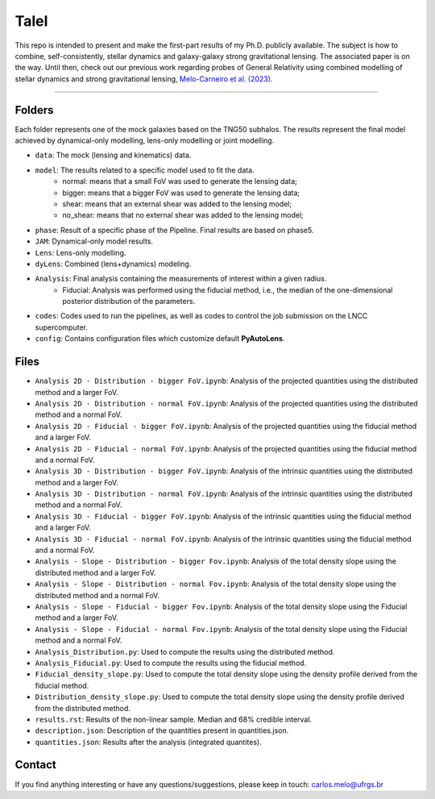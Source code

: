 TaleI
========
This repo is intended to present and make the first-part results of my Ph.D. publicly available.
The subject is how to combine, self-consistently, stellar dynamics and galaxy-galaxy strong gravitational lensing.
The associated paper is on the way. Until then, check out our previous work regarding probes of General Relativity using combined modelling of stellar dynamics and strong gravitational lensing,  `Melo-Carneiro et al. (2023) <https://ui.adsabs.harvard.edu/abs/2023MNRAS.520.1613M/abstract>`_. 

-------------------------------------------------------------------------------

Folders
-------
Each folder represents one of the mock galaxies based on the TNG50 subhalos. The results represent the final model achieved by dynamical-only modelling, lens-only modelling or joint modelling. 

- ``data``: The mock (lensing and kinematics) data.
- ``model``: The results related to a specific model used to fit the data.
	* normal: means that a small FoV was used to generate the lensing data;
	* bigger: means that a bigger FoV was used to generate the lensing data;
	* shear: means that an external shear was added to the lensing model;
	* no_shear: means that no external shear was added to the lensing model;
- ``phase``: Result of a specific phase of the Pipeline. Final results are based on phase5.
- ``JAM``: Dynamical-only model results.
- ``Lens``: Lens-only modelling.
- ``dyLens``: Combined (lens+dynamics) modeling.
- ``Analysis``: Final analysis containing the measurements of interest within a given radius. 
	* Fiducial: Analysis was performed using the fiducial method, i.e., the median of the one-dimensional posterior distribution of the parameters. 
- ``codes``: Codes used to run the pipelines, as well as codes to control the job submission on the LNCC supercomputer.
- ``config``: Contains configuration files which customize default **PyAutoLens**.
 

Files
-----

- ``Analysis 2D - Distribution - bigger FoV.ipynb``: Analysis of the projected quantities using the distributed method and a larger FoV.
- ``Analysis 2D - Distribution - normal FoV.ipynb``: Analysis of the projected quantities using the distributed method and a normal FoV.
- ``Analysis 2D - Fiducial - bigger FoV.ipynb``: Analysis of the projected quantities using the fiducial method and a larger FoV.
- ``Analysis 2D - Fiducial - normal FoV.ipynb``: Analysis of the projected quantities using the fiducial method and a normal FoV.

- ``Analysis 3D - Distribution - bigger FoV.ipynb``: Analysis of the intrinsic quantities using the distributed method and a larger FoV.
- ``Analysis 3D - Distribution - normal FoV.ipynb``: Analysis of the intrinsic quantities using the distributed method and a normal FoV.
- ``Analysis 3D - Fiducial - bigger FoV.ipynb``: Analysis of the intrinsic quantities using the fiducial method and a larger FoV.
- ``Analysis 3D - Fiducial - normal FoV.ipynb``: Analysis of the intrinsic quantities using the fiducial method and a normal FoV.

- ``Analysis - Slope - Distribution - bigger Fov.ipynb``: Analysis of the total density slope using the distributed method and a larger FoV.
- ``Analysis - Slope - Distribution - normal Fov.ipynb``: Analysis of the total density slope using the distributed method and a normal FoV.
- ``Analysis - Slope - Fiducial - bigger Fov.ipynb``: Analysis of the total density slope using the Fiducial method and a larger FoV.
- ``Analysis - Slope - Fiducial - normal Fov.ipynb``: Analysis of the total density slope using the Fiducial method and a normal FoV.

- ``Analysis_Distribution.py``: Used to compute the results using the distributed method.
- ``Analysis_Fiducial.py``: Used to compute the results using the fiducial method.

- ``Fiducial_density_slope.py``: Used to compute the total density slope using the density profile derived from the fiducial method.
- ``Distribution_density_slope.py``: Used to compute the total density slope using the density profile derived from the distributed method.

- ``results.rst``: Results of the non-linear sample. Median and 68% credible interval.
- ``description.json``: Description of the quantities present in quantities.json.
- ``quantities.json``: Results after the analysis (integrated quantites).

Contact
-------

If you find anything interesting or have any questions/suggestions, please keep in touch:
`carlos.melo@ufrgs.br <mailto:carlos.melo@ufrgs.br>`_




